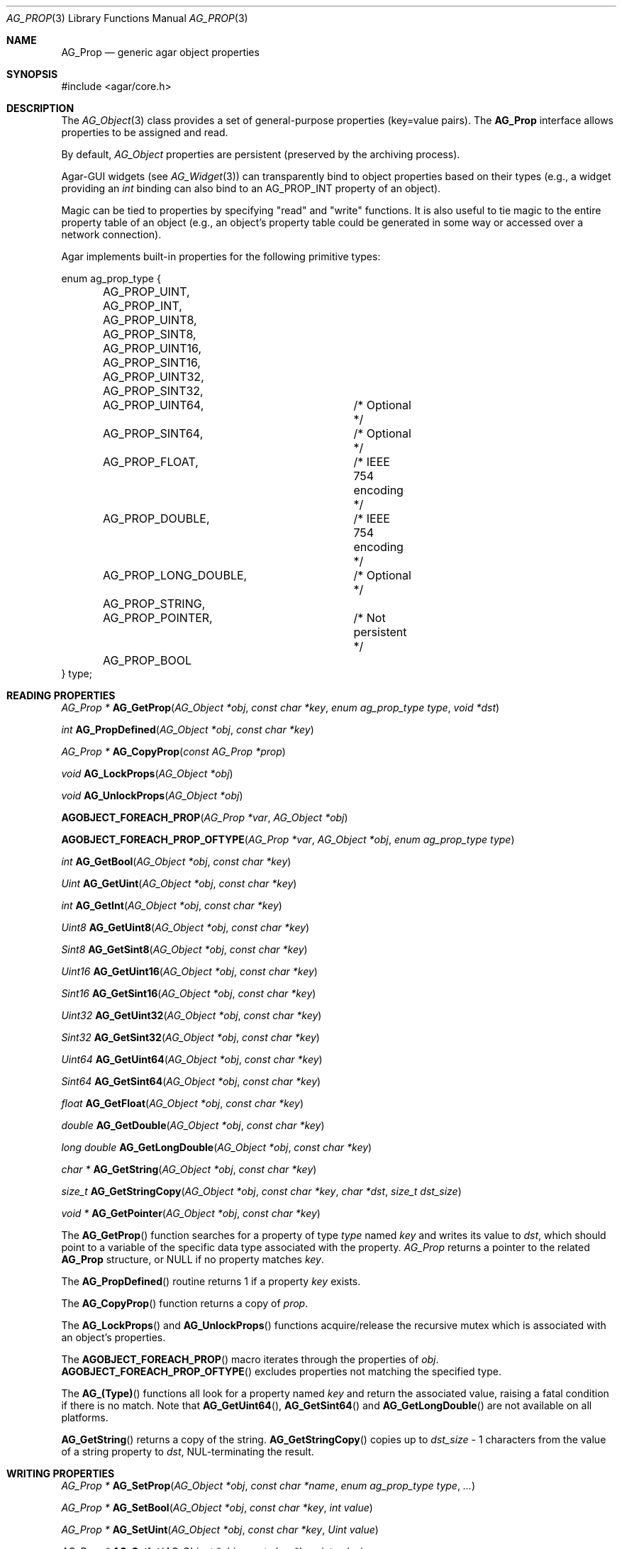 .\" Copyright (c) 2002-2007 Hypertriton, Inc. <http://hypertriton.com/>
.\" All rights reserved.
.\"
.\" Redistribution and use in source and binary forms, with or without
.\" modification, are permitted provided that the following conditions
.\" are met:
.\" 1. Redistributions of source code must retain the above copyright
.\"    notice, this list of conditions and the following disclaimer.
.\" 2. Redistributions in binary form must reproduce the above copyright
.\"    notice, this list of conditions and the following disclaimer in the
.\"    documentation and/or other materials provided with the distribution.
.\" 
.\" THIS SOFTWARE IS PROVIDED BY THE AUTHOR ``AS IS'' AND ANY EXPRESS OR
.\" IMPLIED WARRANTIES, INCLUDING, BUT NOT LIMITED TO, THE IMPLIED
.\" WARRANTIES OF MERCHANTABILITY AND FITNESS FOR A PARTICULAR PURPOSE
.\" ARE DISCLAIMED. IN NO EVENT SHALL THE AUTHOR BE LIABLE FOR ANY DIRECT,
.\" INDIRECT, INCIDENTAL, SPECIAL, EXEMPLARY, OR CONSEQUENTIAL DAMAGES
.\" (INCLUDING BUT NOT LIMITED TO, PROCUREMENT OF SUBSTITUTE GOODS OR
.\" SERVICES; LOSS OF USE, DATA, OR PROFITS; OR BUSINESS INTERRUPTION)
.\" HOWEVER CAUSED AND ON ANY THEORY OF LIABILITY, WHETHER IN CONTRACT,
.\" STRICT LIABILITY, OR TORT (INCLUDING NEGLIGENCE OR OTHERWISE) ARISING
.\" IN ANY WAY OUT OF THE USE OF THIS SOFTWARE EVEN IF ADVISED OF THE
.\" POSSIBILITY OF SUCH DAMAGE.
.\"
.Dd December 29, 2002
.Dt AG_PROP 3
.Os
.ds vT Agar API Reference
.ds oS Agar 1.0
.Sh NAME
.Nm AG_Prop
.Nd generic agar object properties
.Sh SYNOPSIS
.Bd -literal
#include <agar/core.h>
.Ed
.Sh DESCRIPTION
The
.Xr AG_Object 3
class provides a set of general-purpose properties (key=value pairs).
The
.Nm
interface allows properties to be assigned and read.
.Pp
By default,
.Ft AG_Object
properties are persistent (preserved by the archiving process).
.Pp
Agar-GUI widgets
(see
.Xr AG_Widget 3 )
can transparently bind to object properties based on their types
(e.g., a widget providing an
.Ft int
binding can also bind to an
.Dv AG_PROP_INT
property of an object).
.Pp
Magic can be tied to properties by specifying "read" and "write" functions.
It is also useful to tie magic to the entire property table of an object
(e.g., an object's property table could be generated in some way or accessed
over a network connection).
.Pp
Agar implements built-in properties for the following primitive types:
.Pp
.Bd -literal
enum ag_prop_type {
	AG_PROP_UINT,
	AG_PROP_INT,
	AG_PROP_UINT8,
	AG_PROP_SINT8,
	AG_PROP_UINT16,
	AG_PROP_SINT16,
	AG_PROP_UINT32,
	AG_PROP_SINT32,
	AG_PROP_UINT64,		/* Optional */
	AG_PROP_SINT64,		/* Optional */
	AG_PROP_FLOAT,		/* IEEE 754 encoding */
	AG_PROP_DOUBLE,		/* IEEE 754 encoding */
	AG_PROP_LONG_DOUBLE,	/* Optional */
	AG_PROP_STRING,
	AG_PROP_POINTER,	/* Not persistent */
	AG_PROP_BOOL
} type;
.Ed
.Sh READING PROPERTIES
.nr nS 1
.Ft "AG_Prop *"
.Fn AG_GetProp "AG_Object *obj" "const char *key" "enum ag_prop_type type" "void *dst"
.Pp
.Ft "int"
.Fn AG_PropDefined "AG_Object *obj" "const char *key"
.Pp
.Ft "AG_Prop *"
.Fn AG_CopyProp "const AG_Prop *prop"
.Pp
.Ft void
.Fn AG_LockProps "AG_Object *obj"
.Pp
.Ft void
.Fn AG_UnlockProps "AG_Object *obj"
.Pp
.Fn AGOBJECT_FOREACH_PROP "AG_Prop *var" "AG_Object *obj"
.Pp
.Fn AGOBJECT_FOREACH_PROP_OFTYPE "AG_Prop *var" "AG_Object *obj" "enum ag_prop_type type"
.Pp
.Ft int
.Fn AG_GetBool "AG_Object *obj" "const char *key"
.Pp
.Ft "Uint"
.Fn AG_GetUint "AG_Object *obj" "const char *key"
.Pp
.Ft int
.Fn AG_GetInt "AG_Object *obj" "const char *key"
.Pp
.Ft Uint8
.Fn AG_GetUint8 "AG_Object *obj" "const char *key"
.Pp
.Ft Sint8
.Fn AG_GetSint8 "AG_Object *obj" "const char *key"
.Pp
.Ft Uint16
.Fn AG_GetUint16 "AG_Object *obj" "const char *key"
.Pp
.Ft Sint16
.Fn AG_GetSint16 "AG_Object *obj" "const char *key"
.Pp
.Ft Uint32
.Fn AG_GetUint32 "AG_Object *obj" "const char *key"
.Pp
.Ft Sint32
.Fn AG_GetSint32 "AG_Object *obj" "const char *key"
.Pp
.Ft Uint64
.Fn AG_GetUint64 "AG_Object *obj" "const char *key"
.Pp
.Ft Sint64
.Fn AG_GetSint64 "AG_Object *obj" "const char *key"
.Pp
.Ft float
.Fn AG_GetFloat "AG_Object *obj" "const char *key"
.Pp
.Ft double
.Fn AG_GetDouble "AG_Object *obj" "const char *key"
.Pp
.Ft "long double"
.Fn AG_GetLongDouble "AG_Object *obj" "const char *key"
.Pp
.Ft "char *"
.Fn AG_GetString "AG_Object *obj" "const char *key"
.Pp
.Ft size_t
.Fn AG_GetStringCopy "AG_Object *obj" "const char *key" "char *dst" "size_t dst_size"
.Pp
.Ft "void *"
.Fn AG_GetPointer "AG_Object *obj" "const char *key"
.Pp
.nr nS 0
The
.Fn AG_GetProp
function searches for a property of type
.Fa type
named
.Fa key
and writes its value to
.Fa dst ,
which should point to a variable of the specific data type associated with the
property.
.Fa AG_Prop
returns a pointer to the related
.Nm
structure, or NULL if no property matches
.Fa key .
.Pp
The
.Fn AG_PropDefined
routine returns 1 if a property
.Fa key
exists.
.Pp
The
.Fn AG_CopyProp
function returns a copy of
.Fa prop .
.Pp
The
.Fn AG_LockProps
and
.Fn AG_UnlockProps
functions acquire/release the recursive mutex which is associated with an
object's properties.
.Pp
The
.Fn AGOBJECT_FOREACH_PROP
macro iterates through the properties of
.Fa obj .
.Fn AGOBJECT_FOREACH_PROP_OFTYPE
excludes properties not matching the specified type.
.Pp
The
.Fn AG_(Type)
functions all look for a property named
.Fa key
and return the associated value, raising a fatal condition if there is
no match.
Note that
.Fn AG_GetUint64 ,
.Fn AG_GetSint64
and
.Fn AG_GetLongDouble
are not available on all platforms.
.Pp
.Fn AG_GetString
returns a copy of the string.
.Fn AG_GetStringCopy
copies up to
.Fa dst_size
- 1 characters from the value of a string property to
.Fa dst ,
NUL-terminating the result.
.Sh WRITING PROPERTIES
.nr nS 1
.Ft "AG_Prop *"
.Fn AG_SetProp "AG_Object *obj" "const char *name" "enum ag_prop_type type" "..."
.Pp
.Ft "AG_Prop *"
.Fn AG_SetBool "AG_Object *obj" "const char *key" "int value"
.Pp
.Ft "AG_Prop *"
.Fn AG_SetUint "AG_Object *obj" "const char *key" "Uint value"
.Pp
.Ft "AG_Prop *"
.Fn AG_SetInt "AG_Object *obj" "const char *key" "int value"
.Pp
.Ft "AG_Prop *"
.Fn AG_SetUint8 "AG_Object *obj" "const char *key" "Uint8 value"
.Pp
.Ft "AG_Prop *"
.Fn AG_SetSint8 "AG_Object *obj" "const char *key" "Sint8 value"
.Pp
.Ft "AG_Prop *"
.Fn AG_SetUint16 "AG_Object *obj" "const char *key" "Uint16 value"
.Pp
.Ft "AG_Prop *"
.Fn AG_SetSint16 "AG_Object *obj" "const char *key" "Sint16 value"
.Pp
.Ft "AG_Prop *"
.Fn AG_SetUint32 "AG_Object *obj" "const char *key" "Uint32 value"
.Pp
.Ft "AG_Prop *"
.Fn AG_SetSint32 "AG_Object *obj" "const char *key" "Sint32 value"
.Pp
.Ft "AG_Prop *"
.Fn AG_SetUint64 "AG_Object *obj" "const char *key" "Uint64 value"
.Pp
.Ft "AG_Prop *"
.Fn AG_SetSint64 "AG_Object *obj" "const char *key" "Sint64 value"
.Pp
.Ft "AG_Prop *"
.Fn AG_SetFloat "AG_Object *obj" "const char *key" "float value"
.Pp
.Ft "AG_Prop *"
.Fn AG_SetDouble "AG_Object *obj" "const char *key" "double value"
.Pp
.Ft "AG_Prop *"
.Fn AG_SetLongDouble "AG_Object *obj" "const char *key" "long double value"
.Pp
.Ft "AG_Prop *"
.Fn AG_SetString "AG_Object *obj" "const char *key" "const char *fmt" "..."
.Pp
.Ft "AG_Prop *"
.Fn AG_SetPointer "AG_Object *obj" "const char *key" "void *ptr"
.Pp
.nr nS 0
The
.Fn AG_SetProp
function searches for a property of type
.Fa type
named
.Fa key
and sets its value to data read from the next arguments, which should be
data of the specific data type associated with the property.
If the
.Fa key
does not match an existing property, a new one is created.
.Pp
The
.Fn AG_Set(Type)
functions all look for a property named
.Fa key
and set its value to
.Fa value ,
returning a pointer to the modified property.
If the
.Fa key
does not match any existing property, a new one is created.
Again, please note that
.Fn AG_SetUint64 ,
.Fn AG_SetSint64
and
.Fn AG_SetLongDouble
are not available on all platforms.
.Sh SAVING/LOADING
.nr nS 1
.Ft int
.Fn AG_PropLoad "AG_Object *obj" "AG_DataSource *ds"
.Pp
.Ft int
.Fn AG_PropSave "AG_Object *obj" "AG_DataSource *ds"
.Pp
.nr nS 0
The
.Fn AG_PropLoad
function loads an object's property table in machine-independent format from
.Fa ds ,
and
.Fn AG_PropSave
saves an object's property table in machine-independent format to
.Fa ds .
Properties which are marked non-persistent
(such as all properties of type
.Dv AG_PROP_POINTER )
are ignored by these functions.
.Sh READ/WRITE OPERATIONS
.nr nS 1
.Ft void
.Fn AG_SetUintWrFn "AG_Prop *prop, Uint (*fn)(void *, AG_Prop *, Uint)"
.Pp
.Ft void
.Fn AG_SetIntWrFn "AG_Prop *prop, int (*fn)(void *, AG_Prop *, int)"
.Pp
.Ft void
.Fn AG_SetBoolWrFn "AG_Prop *prop, int (*fn)(void *, AG_Prop *, int)"
.Pp
.Ft void
.Fn AG_SetUint8WrFn "AG_Prop *prop, Uint8 (*fn)(void *, AG_Prop *, Uint8)"
.Pp
.Ft void
.Fn AG_SetSint8WrFn "AG_Prop *prop, Sint8 (*fn)(void *, AG_Prop *, Sint8)"
.Pp
.Ft void
.Fn AG_SetUint16WrFn "AG_Prop *prop, Uint16 (*fn)(void *, AG_Prop *, Uint16)"
.Pp
.Ft void
.Fn AG_SetSint16WrFn "AG_Prop *prop, Sint16 (*fn)(void *, AG_Prop *, Sint16)"
.Pp
.Ft void
.Fn AG_SetUint32WrFn "AG_Prop *prop, Uint32 (*fn)(void *, AG_Prop *, Uint32)"
.Pp
.Ft void
.Fn AG_SetSint32WrFn "AG_Prop *prop, Sint32 (*fn)(void *, AG_Prop *, Sint32)"
.Pp
.Ft void
.Fn AG_SetUint64WrFn "AG_Prop *prop, Uint64 (*fn)(void *, AG_Prop *, Uint64)"
.Pp
.Ft void
.Fn AG_SetSint64WrFn "AG_Prop *prop, Sint64 (*fn)(void *, AG_Prop *, Sint64)"
.Pp
.Ft void
.Fn AG_SetFloatWrFn "AG_Prop *prop, float (*fn)(void *, AG_Prop *, float)"
.Pp
.Ft void
.Fn AG_SetDoubleWrFn "AG_Prop *prop, double (*fn)(void *, AG_Prop *, double)"
.Pp
.Ft void
.Fn AG_SetLongDoubleWrFn "AG_Prop *prop, long double (*fn)(void *, AG_Prop *, long double)"
.Pp
.Ft void
.Fn AG_SetStringWrFn "AG_Prop *prop, char *(*fn)(void *, AG_Prop *, char *)"
.Pp
.Ft void
.Fn AG_SetPointerWrFn "AG_Prop *prop, void *(*fn)(void *, AG_Prop *, void *)"
.Pp
.Ft void
.Fn AG_SetUintRdFn "AG_Prop *prop, Uint (*fn)(void *, AG_Prop *)"
.Pp
.Ft void
.Fn AG_SetIntRdFn "AG_Prop *prop, int (*fn)(void *, AG_Prop *)"
.Pp
.Ft void
.Fn AG_SetBoolRdFn "AG_Prop *prop, int (*fn)(void *, AG_Prop *)"
.Pp
.Ft void
.Fn AG_SetUint8RdFn "AG_Prop *prop, Uint8 (*fn)(void *, AG_Prop *)"
.Pp
.Ft void
.Fn AG_SetSint8RdFn "AG_Prop *prop, Sint8 (*fn)(void *, AG_Prop *)"
.Pp
.Ft void
.Fn AG_SetUint16RdFn "AG_Prop *prop, Uint16 (*fn)(void *, AG_Prop *)"
.Pp
.Ft void
.Fn AG_SetSint16RdFn "AG_Prop *prop, Sint16 (*fn)(void *, AG_Prop *)"
.Pp
.Ft void
.Fn AG_SetUint32RdFn "AG_Prop *prop, Uint32 (*fn)(void *, AG_Prop *)"
.Pp
.Ft void
.Fn AG_SetSint32RdFn "AG_Prop *prop, Sint32 (*fn)(void *, AG_Prop *)"
.Pp
.Ft void
.Fn AG_SetUint64RdFn "AG_Prop *prop, Uint64 (*fn)(void *, AG_Prop *)"
.Pp
.Ft void
.Fn AG_SetSint64RdFn "AG_Prop *prop, Sint64 (*fn)(void *, AG_Prop *)"
.Pp
.Ft void
.Fn AG_SetFloatRdFn "AG_Prop *prop, float (*fn)(void *, AG_Prop *)"
.Pp
.Ft void
.Fn AG_SetDoubleRdFn "AG_Prop *prop, double (*fn)(void *, AG_Prop *)"
.Pp
.Ft void
.Fn AG_SetLongDoubleRdFn "AG_Prop *prop, long double (*fn)(void *, AG_Prop *)"
.Pp
.Ft void
.Fn AG_SetStringRdFn "AG_Prop *prop, char *(*fn)(void *, AG_Prop *)"
.Pp
.Ft void
.Fn AG_SetPointerRdFn "AG_Prop *prop, void *(*fn)(void *, AG_Prop *)"
.Pp
.nr nS 0
All
.Fn AG_Set(Type)WrFn
functions assign a specific write-function to the given property.
The write operation is invoked whenever the
.Fn AG_SetProp
function attempts to modify the given property.
The new value is passed as the third argument to the write-function, and the
value returned by the function is assigned to the property.
To preserve the current value, the write-function can read the current value
directly from the
.Nm
argument and return it.
.Pp
Similarly, the set of
.Fn AG_Set(Type)RdFn
functions define a specific read-function to return the value of a given
property whenever it is requested by
.Fn AG_GetProp .
.Pp
The first argument to the read and write functions is always a pointer to
the object which contains the given property.
.Sh SEE ALSO
.Xr AG_Intro 3 ,
.Xr AG_Object 3 ,
.Xr AG_DataSource 3
.Sh HISTORY
The
.Nm
interface first appeared in Agar 1.0.
Support for property-specific and object-specific read/write operations first
appeared in Agar 1.1.
Support for 64-bit types and long double was also added in Agar 1.1.
